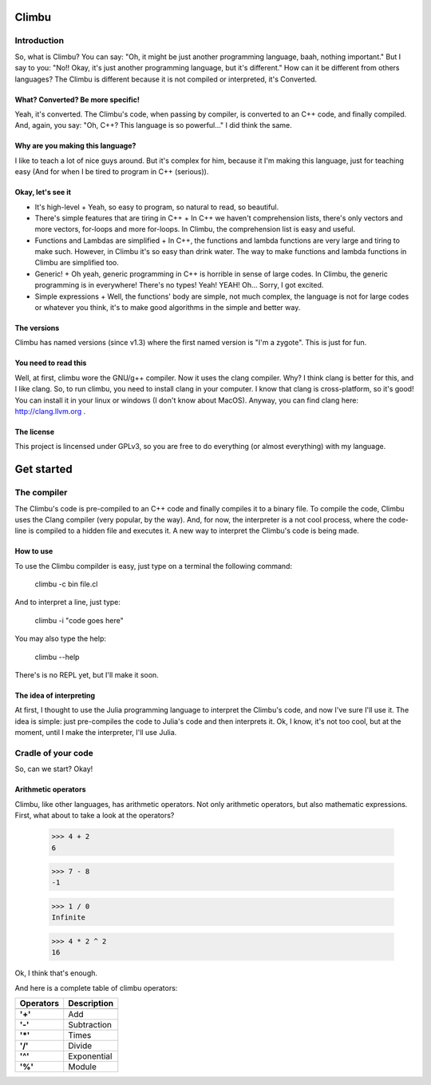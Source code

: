 Climbu
******
Introduction
------------
So, what is Climbu? You can say: "Oh, it might be just another programming language, baah, nothing important." But I say to you: "No!! Okay, it's just another programming language, but it's different." How can it be different from others languages? The Climbu is different because it is not compiled or interpreted, it's Converted.

What? Converted? Be more specific!
++++++++++++++++++++++++++++++++++
Yeah, it's converted. The Climbu's code, when passing by compiler, is converted to an C++ code, and finally compiled. And, again, you say: "Oh, C++? This language is so powerful..." I did think the same.

Why are you making this language?
+++++++++++++++++++++++++++++++++
I like to teach a lot of nice guys around. But it's complex for him, because it I'm making this language, just for teaching easy (And for when I be tired to program in C++ (serious)).

Okay, let's see it
++++++++++++++++++
- It's high-level
  + Yeah, so easy to program, so natural to read, so beautiful.

- There's simple features that are tiring in C++
  + In C++ we haven't comprehension lists, there's only vectors and more vectors, for-loops and more for-loops. In Climbu, the comprehension list is easy and useful.

- Functions and Lambdas are simplified
  + In C++, the functions and lambda functions are very large and tiring to make such. However, in Climbu it's so easy than drink water. The way to make functions and lambda functions in Climbu are simplified too.

- Generic!
  + Oh yeah, generic programming in C++ is horrible in sense of large codes. In Climbu, the generic programming is in everywhere! There's no types! Yeah! YEAH! Oh... Sorry, I got excited.

- Simple expressions
  + Well, the functions' body are simple, not much complex, the language is not for large codes or whatever you think, it's to make good algorithms in the simple and better way.

The versions
++++++++++++
Climbu has named versions (since v1.3) where the first named version is "I'm a zygote". This is just for fun.

You need to read this
+++++++++++++++++++++
Well, at first, climbu wore the GNU/g++ compiler. Now it uses the clang compiler. Why? I think clang is better for this, and I like clang. So, to run climbu, you need to install clang in your computer. I know that clang is cross-platform, so it's good! You can install it in your linux or windows (I don't know about MacOS). Anyway, you can find clang here: http://clang.llvm.org .

The license
+++++++++++
This project is lincensed under GPLv3, so you are free to do everything (or almost everything) with my language.

Get started
***********
The compiler
------------
The Climbu's code is pre-compiled to an C++ code and finally compiles it to a binary file. To compile the code, Climbu uses the Clang compiler (very popular, by the way). And, for now, the interpreter is a not cool process, where the code-line is compiled to a hidden file and executes it. A new way to interpret the Climbu's code is being made.

How to use
++++++++++
To use the Climbu compilder is easy, just type on a terminal the following command:

   climbu -c bin file.cl

And to interpret a line, just type:

   climbu -i "code goes here"

You may also type the help:

   climbu --help

There's is no REPL yet, but I'll make it soon.

The idea of interpreting
++++++++++++++++++++++++
At first, I thought to use the Julia programming language to interpret the Climbu's code, and now I've sure I'll use it. The idea is simple: just pre-compiles the code to Julia's code and then interprets it. Ok, I know, it's not too cool, but at the moment, until I make the interpreter, I'll use Julia.

Cradle of your code
-------------------
So, can we start? Okay!

Arithmetic operators
++++++++++++++++++++
Climbu, like other languages, has arithmetic operators. Not only arithmetic operators, but also mathematic expressions. First, what about to take a look at the operators?

   >>> 4 + 2
   6

   >>> 7 - 8
   -1

   >>> 1 / 0
   Infinite

   >>> 4 * 2 ^ 2
   16

Ok, I think that's enough.

And here is a complete table of climbu operators:

=============  =================
  Operators       Description
-------------  -----------------
=============  =================
    **'+'**             Add
    **'-'**             Subtraction
    **'*'**             Times
    **'/'**              Divide
    **'^'**              Exponential
    **'%'**              Module
=============  =================